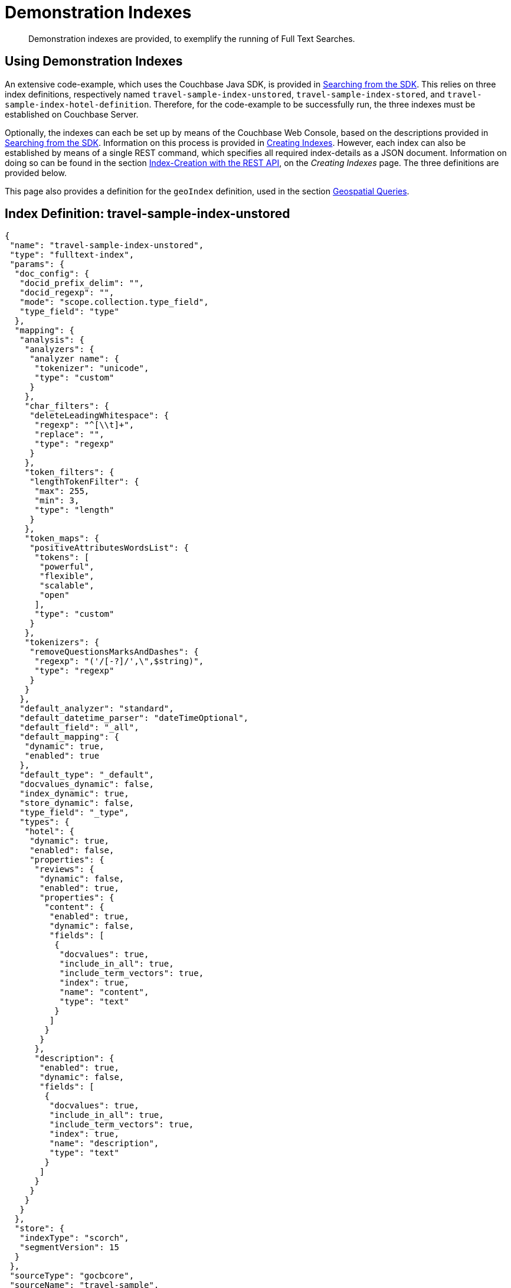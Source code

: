 = Demonstration Indexes

[abstract]
Demonstration indexes are provided, to exemplify the running of Full Text Searches.

[#using-demonstration-indexes]
== Using Demonstration Indexes

An extensive code-example, which uses the Couchbase Java SDK, is provided in xref:3.0@java-sdk:howtos:full-text-searching-with-sdk.adoc[Searching from the SDK].
This relies on three index definitions, respectively named `travel-sample-index-unstored`, `travel-sample-index-stored`, and `travel-sample-index-hotel-definition`.
Therefore, for the code-example to be successfully run, the three indexes must be established on Couchbase Server.

Optionally, the indexes can each be set up by means of the Couchbase Web Console, based on the descriptions provided in xref:2.7@java-sdk::full-text-searching-with-sdk.adoc[Searching from the SDK].
Information on this process is provided in xref:fts-creating-indexes.adoc[Creating Indexes].
However, each index can also be established by means of a single REST command, which specifies all required index-details as a JSON document.
Information on doing so can be found in the section xref:fts-creating-indexes.adoc#index-creation-with-the-rest-api[Index-Creation with the REST API], on the _Creating Indexes_ page.
The three definitions are provided below.

This page also provides a definition for the `geoIndex` definition, used in the section xref:fts-geospatial-queries.adoc[Geospatial Queries].

[#travel-sample-index-unstored]
== Index Definition: travel-sample-index-unstored

[source,javascript]
----
{
 "name": "travel-sample-index-unstored",
 "type": "fulltext-index",
 "params": {
  "doc_config": {
   "docid_prefix_delim": "",
   "docid_regexp": "",
   "mode": "scope.collection.type_field",
   "type_field": "type"
  },
  "mapping": {
   "analysis": {
    "analyzers": {
     "analyzer name": {
      "tokenizer": "unicode",
      "type": "custom"
     }
    },
    "char_filters": {
     "deleteLeadingWhitespace": {
      "regexp": "^[\\t]+",
      "replace": "",
      "type": "regexp"
     }
    },
    "token_filters": {
     "lengthTokenFilter": {
      "max": 255,
      "min": 3,
      "type": "length"
     }
    },
    "token_maps": {
     "positiveAttributesWordsList": {
      "tokens": [
       "powerful",
       "flexible",
       "scalable",
       "open"
      ],
      "type": "custom"
     }
    },
    "tokenizers": {
     "removeQuestionsMarksAndDashes": {
      "regexp": "('/[-?]/',\",$string)",
      "type": "regexp"
     }
    }
   },
   "default_analyzer": "standard",
   "default_datetime_parser": "dateTimeOptional",
   "default_field": "_all",
   "default_mapping": {
    "dynamic": true,
    "enabled": true
   },
   "default_type": "_default",
   "docvalues_dynamic": false,
   "index_dynamic": true,
   "store_dynamic": false,
   "type_field": "_type",
   "types": {
    "hotel": {
     "dynamic": true,
     "enabled": false,
     "properties": {
      "reviews": {
       "dynamic": false,
       "enabled": true,
       "properties": {
        "content": {
         "enabled": true,
         "dynamic": false,
         "fields": [
          {
           "docvalues": true,
           "include_in_all": true,
           "include_term_vectors": true,
           "index": true,
           "name": "content",
           "type": "text"
          }
         ]
        }
       }
      },
      "description": {
       "enabled": true,
       "dynamic": false,
       "fields": [
        {
         "docvalues": true,
         "include_in_all": true,
         "include_term_vectors": true,
         "index": true,
         "name": "description",
         "type": "text"
        }
       ]
      }
     }
    }
   }
  },
  "store": {
   "indexType": "scorch",
   "segmentVersion": 15
  }
 },
 "sourceType": "gocbcore",
 "sourceName": "travel-sample",
 "sourceUUID": "84d145473291235f38b03dafb0652148",
 "sourceParams": {},
 "planParams": {
  "maxPartitionsPerPIndex": 171,
  "indexPartitions": 6,
  "numReplicas": 0
 },
 "uuid": "144c1368c8c5ea03"
}
----

[#travel-sample-index-stored]
== Index Definition: travel-sample-index-stored

[source,javascript]
----
{
 "name": "travel-sample-index-stored",
 "type": "fulltext-index",
 "params": {
  "doc_config": {
   "docid_prefix_delim": "",
   "docid_regexp": "",
   "mode": "scope.collection.type_field",
   "type_field": "type"
  },
  "mapping": {
   "analysis": {
    "analyzers": {
     "analyzer name": {
      "tokenizer": "unicode",
      "type": "custom"
     }
    },
    "char_filters": {
     "deleteLeadingWhitespace": {
      "regexp": "^[\\t]+",
      "replace": "",
      "type": "regexp"
     }
    },
    "token_filters": {
     "lengthTokenFilter": {
      "max": 255,
      "min": 3,
      "type": "length"
     }
    },
    "token_maps": {
     "positiveAttributesWordsList": {
      "tokens": [
       "powerful",
       "flexible",
       "scalable",
       "open"
      ],
      "type": "custom"
     }
    },
    "tokenizers": {
     "removeQuestionsMarksAndDashes": {
      "regexp": "('/[-?]/',\",$string)",
      "type": "regexp"
     }
    }
   },
   "default_analyzer": "standard",
   "default_datetime_parser": "dateTimeOptional",
   "default_field": "_all",
   "default_mapping": {
    "dynamic": true,
    "enabled": true
   },
   "default_type": "_default",
   "docvalues_dynamic": false,
   "index_dynamic": true,
   "store_dynamic": true,
   "type_field": "_type",
   "types": {
    "hotel": {
     "dynamic": true,
     "enabled": false,
     "properties": {
      "reviews": {
       "dynamic": false,
       "enabled": true,
       "properties": {
        "content": {
         "enabled": true,
         "dynamic": false,
         "fields": [
          {
           "docvalues": true,
           "include_in_all": true,
           "include_term_vectors": true,
           "index": true,
           "name": "content",
           "store": true,
           "type": "text"
          }
         ]
        }
       }
      },
      "description": {
       "enabled": true,
       "dynamic": false,
       "fields": [
        {
         "docvalues": true,
         "include_in_all": true,
         "include_term_vectors": true,
         "index": true,
         "name": "description",
         "store": true,
         "type": "text"
        }
       ]
      }
     }
    }
   }
  },
  "store": {
   "indexType": "scorch",
   "segmentVersion": 15
  }
 },
 "sourceType": "gocbcore",
 "sourceName": "travel-sample",
 "sourceUUID": "84d145473291235f38b03dafb0652148",
 "sourceParams": {},
 "planParams": {
  "maxPartitionsPerPIndex": 171,
  "indexPartitions": 6,
  "numReplicas": 0
 },
 "uuid": "34894c6a70fba74c"
}
----

[#travel-sample-index-hotel-description]
== Index Definition: travel-sample-index-hotel-description

[source,javascript]
----
{
 "name": "travel-sample-index-hotel",
 "type": "fulltext-index",
 "params": {
  "doc_config": {
   "docid_prefix_delim": "",
   "docid_regexp": "",
   "mode": "scope.collection.type_field",
   "type_field": "type"
  },
  "mapping": {
   "analysis": {
    "analyzers": {
     "analyzer name": {
      "tokenizer": "unicode",
      "type": "custom"
     }
    },
    "char_filters": {
     "deleteLeadingWhitespace": {
      "regexp": "^[\\t]+",
      "replace": "",
      "type": "regexp"
     }
    },
    "token_filters": {
     "lengthTokenFilter": {
      "max": 255,
      "min": 3,
      "type": "length"
     }
    },
    "token_maps": {
     "positiveAttributesWordsList": {
      "tokens": [
       "powerful",
       "flexible",
       "scalable",
       "open"
      ],
      "type": "custom"
     }
    },
    "tokenizers": {
     "removeQuestionsMarksAndDashes": {
      "regexp": "('/[-?]/',\",$string)",
      "type": "regexp"
     }
    }
   },
   "default_analyzer": "standard",
   "default_datetime_parser": "dateTimeOptional",
   "default_field": "_all",
   "default_mapping": {
    "dynamic": true,
    "enabled": true
   },
   "default_type": "_default",
   "docvalues_dynamic": false,
   "index_dynamic": true,
   "store_dynamic": true,
   "type_field": "_type",
   "types": {
    "hotel": {
     "dynamic": true,
     "enabled": true,
     "properties": {
      "reviews": {
       "dynamic": false,
       "enabled": true,
       "properties": {
        "content": {
         "enabled": true,
         "dynamic": false,
         "fields": [
          {
           "docvalues": true,
           "include_in_all": true,
           "include_term_vectors": true,
           "index": true,
           "name": "content",
           "store": true,
           "type": "text"
          }
         ]
        }
       }
      },
      "description": {
       "enabled": true,
       "dynamic": false,
       "fields": [
        {
         "docvalues": true,
         "include_in_all": true,
         "include_term_vectors": true,
         "index": true,
         "name": "description",
         "store": true,
         "type": "text"
        }
       ]
      }
     }
    }
   }
  },
  "store": {
   "indexType": "scorch",
   "segmentVersion": 15
  }
 },
 "sourceType": "gocbcore",
 "sourceName": "travel-sample",
 "sourceUUID": "84d145473291235f38b03dafb0652148",
 "sourceParams": {},
 "planParams": {
  "maxPartitionsPerPIndex": 171,
  "indexPartitions": 6,
  "numReplicas": 0
 },
 "uuid": "510e88aa85ddf420"
}
----

[#index-definition-geoIndex]
== Index Definition: geoIndex

The following index is used to support the _geospatial_ queries described in xref:fts-geospatial-queries.adoc[Geospatial Queries].

[source,javascript]
----
{
 "name": "travel-sample-index-geoindex",
 "type": "fulltext-index",
 "params": {
  "doc_config": {
   "docid_prefix_delim": "",
   "docid_regexp": "",
   "mode": "scope.collection.type_field",
   "type_field": "type"
  },
  "mapping": {
   "analysis": {
    "analyzers": {
     "analyzer name": {
      "tokenizer": "unicode",
      "type": "custom"
     }
    },
    "char_filters": {
     "deleteLeadingWhitespace": {
      "regexp": "^[\\t]+",
      "replace": "",
      "type": "regexp"
     }
    },
    "token_filters": {
     "lengthTokenFilter": {
      "max": 255,
      "min": 3,
      "type": "length"
     }
    },
    "token_maps": {
     "positiveAttributesWordsList": {
      "tokens": [
       "powerful",
       "flexible",
       "scalable",
       "open"
      ],
      "type": "custom"
     }
    },
    "tokenizers": {
     "removeQuestionsMarksAndDashes": {
      "regexp": "('/[-?]/',\",$string)",
      "type": "regexp"
     }
    }
   },
   "default_analyzer": "standard",
   "default_datetime_parser": "dateTimeOptional",
   "default_field": "_all",
   "default_mapping": {
    "dynamic": true,
    "enabled": true,
    "properties": {
     "geo": {
      "enabled": true,
      "dynamic": false,
      "fields": [
       {
        "include_in_all": true,
        "index": true,
        "name": "geo",
        "store": true,
        "type": "geopoint"
       }
      ]
     }
    }
   },
   "default_type": "_default",
   "docvalues_dynamic": false,
   "index_dynamic": true,
   "store_dynamic": true,
   "type_field": "_type",
   "types": {
    "hotel": {
     "dynamic": true,
     "enabled": false,
     "properties": {
      "reviews": {
       "dynamic": false,
       "enabled": true,
       "properties": {
        "content": {
         "enabled": true,
         "dynamic": false,
         "fields": [
          {
           "docvalues": true,
           "include_in_all": true,
           "include_term_vectors": true,
           "index": true,
           "name": "content",
           "store": true,
           "type": "text"
          }
         ]
        }
       }
      },
      "description": {
       "enabled": true,
       "dynamic": false,
       "fields": [
        {
         "docvalues": true,
         "include_in_all": true,
         "include_term_vectors": true,
         "index": true,
         "name": "description",
         "store": true,
         "type": "text"
        }
       ]
      }
     }
    }
   }
  },
  "store": {
   "indexType": "scorch",
   "segmentVersion": 15
  }
 },
 "sourceType": "gocbcore",
 "sourceName": "travel-sample",
 "sourceUUID": "84d145473291235f38b03dafb0652148",
 "sourceParams": {},
 "planParams": {
  "maxPartitionsPerPIndex": 171,
  "indexPartitions": 6,
  "numReplicas": 0
 },
 "uuid": "382c75831c726349"
}
----
